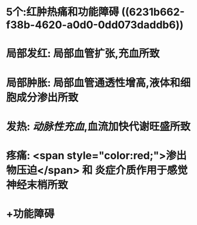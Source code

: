 * 5个:红肿热痛和功能障碍 ((6231b662-f38b-4620-a0d0-0dd073daddb6))
* 局部发红: 局部血管扩张,充血所致
* 局部肿胀: 局部血管通透性增高,液体和细胞成分渗出所致
* 发热: [[动脉性充血]],血流加快代谢旺盛所致
* 疼痛:  <span style="color:red;">渗出物压迫</span> 和 炎症介质作用于感觉神经末梢所致
* +功能障碍